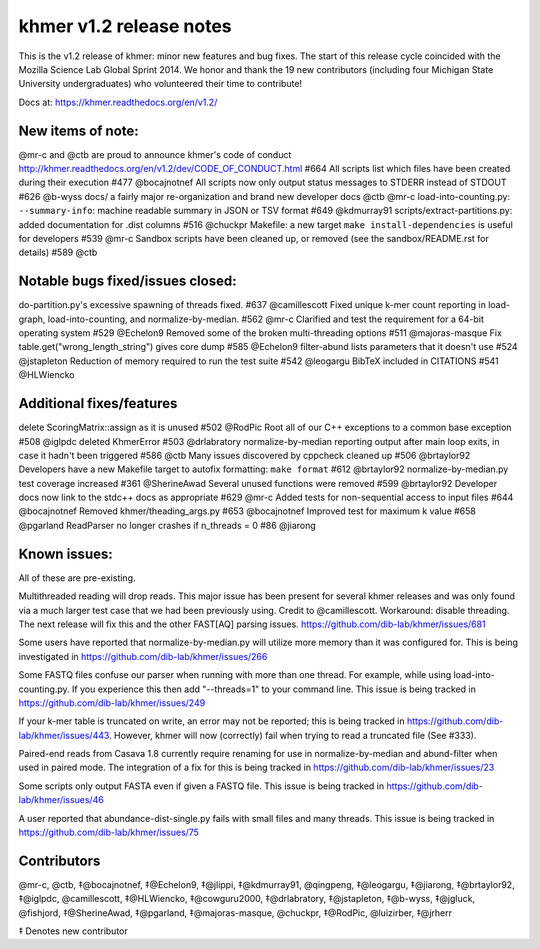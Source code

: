 .. raw:: html

   <!--
      This file is part of khmer, https://github.com/dib-lab/khmer/, and is
      Copyright (C) 2014 Michigan State University
      It is licensed under the three-clause BSD license; see LICENSE.
      Contact: khmer-project@idyll.org

      Redistribution and use in source and binary forms, with or without
      modification, are permitted provided that the following conditions are
      met:

       * Redistributions of source code must retain the above copyright
         notice, this list of conditions and the following disclaimer.

       * Redistributions in binary form must reproduce the above
         copyright notice, this list of conditions and the following
         disclaimer in the documentation and/or other materials provided
         with the distribution.

       * Neither the name of the Michigan State University nor the names
         of its contributors may be used to endorse or promote products
         derived from this software without specific prior written
         permission.

      THIS SOFTWARE IS PROVIDED BY THE COPYRIGHT HOLDERS AND CONTRIBUTORS
      "AS IS" AND ANY EXPRESS OR IMPLIED WARRANTIES, INCLUDING, BUT NOT
      LIMITED TO, THE IMPLIED WARRANTIES OF MERCHANTABILITY AND FITNESS FOR
      A PARTICULAR PURPOSE ARE DISCLAIMED. IN NO EVENT SHALL THE COPYRIGHT
      HOLDER OR CONTRIBUTORS BE LIABLE FOR ANY DIRECT, INDIRECT, INCIDENTAL,
      SPECIAL, EXEMPLARY, OR CONSEQUENTIAL DAMAGES (INCLUDING, BUT NOT
      LIMITED TO, PROCUREMENT OF SUBSTITUTE GOODS OR SERVICES; LOSS OF USE,
      DATA, OR PROFITS; OR BUSINESS INTERRUPTION) HOWEVER CAUSED AND ON ANY
      THEORY OF LIABILITY, WHETHER IN CONTRACT, STRICT LIABILITY, OR TORT
      (INCLUDING NEGLIGENCE OR OTHERWISE) ARISING IN ANY WAY OUT OF THE USE
      OF THIS SOFTWARE, EVEN IF ADVISED OF THE POSSIBILITY OF SUCH DAMAGE.

      Contact: khmer-project@idyll.org
   -->

khmer v1.2 release notes
========================

This is the v1.2 release of khmer: minor new features and bug fixes. The
start of this release cycle coincided with the Mozilla Science Lab
Global Sprint 2014. We honor and thank the 19 new contributors
(including four Michigan State University undergraduates) who
volunteered their time to contribute!

Docs at: https://khmer.readthedocs.org/en/v1.2/

New items of note:
------------------

@mr-c and @ctb are proud to announce khmer's code of conduct
http://khmer.readthedocs.org/en/v1.2/dev/CODE\_OF\_CONDUCT.html #664 All
scripts list which files have been created during their execution #477
@bocajnotnef All scripts now only output status messages to STDERR
instead of STDOUT #626 @b-wyss docs/ a fairly major re-organization and
brand new developer docs @ctb @mr-c load-into-counting.py:
``--summary-info``: machine readable summary in JSON or TSV format #649
@kdmurray91 scripts/extract-partitions.py: added documentation for .dist
columns #516 @chuckpr Makefile: a new target
``make install-dependencies`` is useful for developers #539 @mr-c
Sandbox scripts have been cleaned up, or removed (see the
sandbox/README.rst for details) #589 @ctb

Notable bugs fixed/issues closed:
---------------------------------

do-partition.py's excessive spawning of threads fixed. #637
@camillescott Fixed unique k-mer count reporting in load-graph,
load-into-counting, and normalize-by-median. #562 @mr-c Clarified and
test the requirement for a 64-bit operating system #529 @Echelon9
Removed some of the broken multi-threading options #511 @majoras-masque
Fix table.get("wrong\_length\_string") gives core dump #585 @Echelon9
filter-abund lists parameters that it doesn't use #524 @jstapleton
Reduction of memory required to run the test suite #542 @leogargu BibTeX
included in CITATIONS #541 @HLWiencko

Additional fixes/features
-------------------------

delete ScoringMatrix::assign as it is unused #502 @RodPic Root all of
our C++ exceptions to a common base exception #508 @iglpdc deleted
KhmerError #503 @drlabratory normalize-by-median reporting output after
main loop exits, in case it hadn't been triggered #586 @ctb Many issues
discovered by cppcheck cleaned up #506 @brtaylor92 Developers have a new
Makefile target to autofix formatting: ``make format`` #612 @brtaylor92
normalize-by-median.py test coverage increased #361 @SherineAwad Several
unused functions were removed #599 @brtaylor92 Developer docs now link
to the stdc++ docs as appropriate #629 @mr-c Added tests for
non-sequential access to input files #644 @bocajnotnef Removed
khmer/theading\_args.py #653 @bocajnotnef Improved test for maximum k
value #658 @pgarland ReadParser no longer crashes if n\_threads = 0 #86
@jiarong

Known issues:
-------------

All of these are pre-existing.

Multithreaded reading will drop reads. This major issue has been present
for several khmer releases and was only found via a much larger test
case that we had been previously using. Credit to @camillescott.
Workaround: disable threading. The next release will fix this and the
other FAST[AQ] parsing issues.
https://github.com/dib-lab/khmer/issues/681

Some users have reported that normalize-by-median.py will utilize more
memory than it was configured for. This is being investigated in
https://github.com/dib-lab/khmer/issues/266

Some FASTQ files confuse our parser when running with more than one
thread. For example, while using load-into-counting.py. If you
experience this then add "--threads=1" to your command line. This issue
is being tracked in https://github.com/dib-lab/khmer/issues/249

If your k-mer table is truncated on write, an error may not be reported;
this is being tracked in https://github.com/dib-lab/khmer/issues/443.
However, khmer will now (correctly) fail when trying to read a truncated
file (See #333).

Paired-end reads from Casava 1.8 currently require renaming for use in
normalize-by-median and abund-filter when used in paired mode. The
integration of a fix for this is being tracked in
https://github.com/dib-lab/khmer/issues/23

Some scripts only output FASTA even if given a FASTQ file. This issue is
being tracked in https://github.com/dib-lab/khmer/issues/46

A user reported that abundance-dist-single.py fails with small files and
many threads. This issue is being tracked in
https://github.com/dib-lab/khmer/issues/75

Contributors
------------

@mr-c, @ctb, ‡@bocajnotnef, ‡@Echelon9, ‡@jlippi, ‡@kdmurray91,
@qingpeng, ‡@leogargu, ‡@jiarong, ‡@brtaylor92, ‡@iglpdc, @camillescott,
‡@HLWiencko, ‡@cowguru2000, ‡@drlabratory, ‡@jstapleton, ‡@b-wyss,
‡@jgluck, @fishjord, ‡@SherineAwad, ‡@pgarland, ‡@majoras-masque,
@chuckpr, ‡@RodPic, @luizirber, ‡@jrherr

‡ Denotes new contributor
